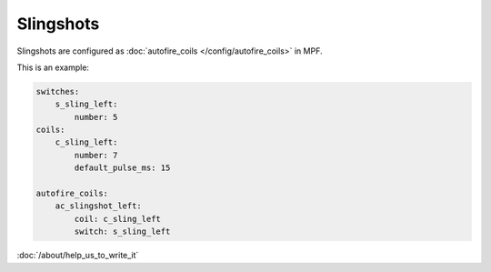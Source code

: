 Slingshots
==========

Slingshots are configured as :doc:`autofire_coils </config/autofire_coils>` in MPF.

This is an example:

.. code-block:: mpf-config

   switches:
       s_sling_left:
           number: 5
   coils:
       c_sling_left:
           number: 7
           default_pulse_ms: 15

   autofire_coils:
       ac_slingshot_left:
           coil: c_sling_left
           switch: s_sling_left

:doc:`/about/help_us_to_write_it`
